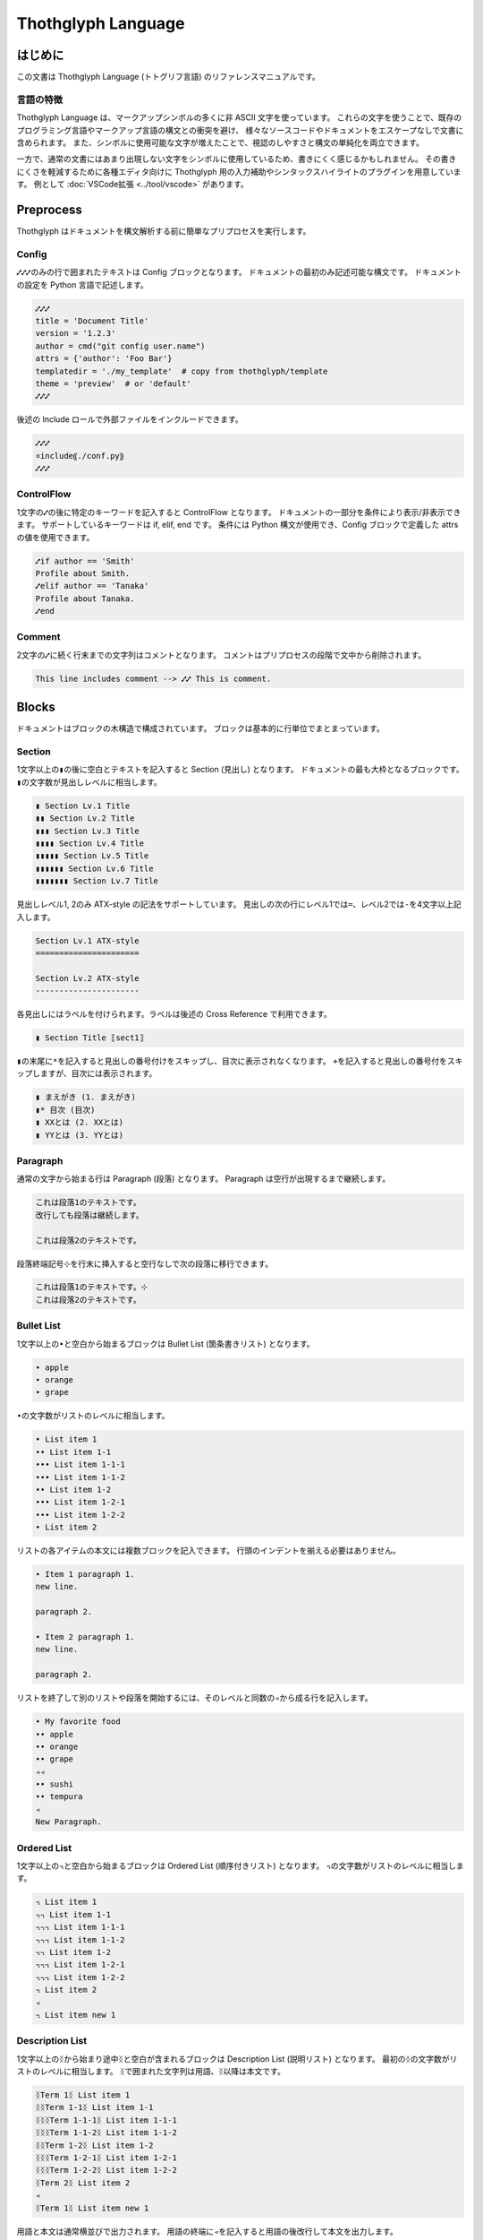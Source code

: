 ===================
Thothglyph Language
===================

はじめに
========

この文書は Thothglyph Language (トトグリフ言語) のリファレンスマニュアルです。

言語の特徴
----------

Thothglyph Language は、マークアップシンボルの多くに非 ASCII 文字を使っています。
これらの文字を使うことで、既存のプログラミング言語やマークアップ言語の構文との衝突を避け、
様々なソースコードやドキュメントをエスケープなしで文書に含められます。
また、シンボルに使用可能な文字が増えたことで、視認のしやすさと構文の単純化を両立できます。

一方で、通常の文書にはあまり出現しない文字をシンボルに使用しているため、書きにくく感じるかもしれません。
その書きにくさを軽減するために各種エディタ向けに Thothglyph 用の入力補助やシンタックスハイライトのプラグインを用意しています。
例として :doc:`VSCode拡張 <../tool/vscode>` があります。

Preprocess
==========

Thothglyph はドキュメントを構文解析する前に簡単なプリプロセスを実行します。

Config
------

``⑇⑇⑇``\ のみの行で囲まれたテキストは Config ブロックとなります。
ドキュメントの最初のみ記述可能な構文です。
ドキュメントの設定を Python 言語で記述します。

.. code-block:: none

    ⑇⑇⑇
    title = 'Document Title'
    version = '1.2.3'
    author = cmd("git config user.name")
    attrs = {'author': 'Foo Bar'}
    templatedir = './my_template'  # copy from thothglyph/template
    theme = 'preview'  # or 'default'
    ⑇⑇⑇

後述の Include ロールで外部ファイルをインクルードできます。

.. code-block:: none

    ⑇⑇⑇
    ¤include⸨./conf.py⸩
    ⑇⑇⑇

ControlFlow
-----------

1文字の\ ``⑇``\ の後に特定のキーワードを記入すると ControlFlow となります。
ドキュメントの一部分を条件により表示/非表示できます。
サポートしているキーワードは if, elif, end です。
条件には Python 構文が使用でき、Config ブロックで定義した attrs の値を使用できます。

.. code-block:: none

    ⑇if author == 'Smith'
    Profile about Smith.
    ⑇elif author == 'Tanaka'
    Profile about Tanaka.
    ⑇end

Comment
-------

2文字の\ ``⑇``\ に続く行末までの文字列はコメントとなります。
コメントはプリプロセスの段階で文中から削除されます。

.. code-block:: none

    This line includes comment --> ⑇⑇ This is comment.

Blocks
======

ドキュメントはブロックの木構造で構成されています。
ブロックは基本的に行単位でまとまっています。

Section
-------

1文字以上の\ ``▮``\ の後に空白とテキストを記入すると Section (見出し) となります。
ドキュメントの最も大枠となるブロックです。
``▮``\ の文字数が見出しレベルに相当します。

.. code-block:: none

    ▮ Section Lv.1 Title
    ▮▮ Section Lv.2 Title
    ▮▮▮ Section Lv.3 Title
    ▮▮▮▮ Section Lv.4 Title
    ▮▮▮▮▮ Section Lv.5 Title
    ▮▮▮▮▮▮ Section Lv.6 Title
    ▮▮▮▮▮▮▮ Section Lv.7 Title

見出しレベル1, 2のみ ATX-style の記法をサポートしています。
見出しの次の行にレベル1では\ ``=``\ 、レベル2では\ ``-``\ を4文字以上記入します。

.. code-block:: none

    Section Lv.1 ATX-style
    ======================

    Section Lv.2 ATX-style
    ----------------------

各見出しにはラベルを付けられます。ラベルは後述の Cross Reference で利用できます。

.. code-block:: none

    ▮ Section Title ⟦sect1⟧

``▮``\ の末尾に\ ``*``\ を記入すると見出しの番号付けをスキップし、目次に表示されなくなります。
\ ``+``\ を記入すると見出しの番号付をスキップしますが、目次には表示されます。

.. code-block:: none

    ▮ まえがき (1. まえがき)
    ▮* 目次 (目次)
    ▮ XXとは (2. XXとは)
    ▮ YYとは (3. YYとは)

Paragraph
---------

通常の文字から始まる行は Paragraph (段落) となります。
Paragraph は空行が出現するまで継続します。

.. code-block:: none

    これは段落1のテキストです。
    改行しても段落は継続します。

    これは段落2のテキストです。

段落終端記号\ ``⊹``\ を行末に挿入すると空行なしで次の段落に移行できます。

.. code-block:: none

    これは段落1のテキストです。⊹
    これは段落2のテキストです。

Bullet List
-----------

1文字以上の\ ``•``\ と空白から始まるブロックは Bullet List (箇条書きリスト) となります。

.. code-block:: none

    • apple
    • orange
    • grape

``•``\ の文字数がリストのレベルに相当します。

.. code-block:: none

    • List item 1
    •• List item 1-1
    ••• List item 1-1-1
    ••• List item 1-1-2
    •• List item 1-2
    ••• List item 1-2-1
    ••• List item 1-2-2
    • List item 2

リストの各アイテムの本文には複数ブロックを記入できます。
行頭のインデントを揃える必要はありません。

.. code-block:: none

    • Item 1 paragraph 1.
    new line.

    paragraph 2.

    • Item 2 paragraph 1.
    new line.

    paragraph 2.

リストを終了して別のリストや段落を開始するには、そのレベルと同数の\ ``◃``\ から成る行を記入します。

.. code-block:: none

    • My favorite food
    •• apple
    •• orange
    •• grape
    ◃◃
    •• sushi
    •• tempura
    ◃
    New Paragraph.

Ordered List
------------

1文字以上の\ ``꓾``\ と空白から始まるブロックは Ordered List (順序付きリスト) となります。
``꓾``\ の文字数がリストのレベルに相当します。

.. code-block:: none

    ꓾ List item 1
    ꓾꓾ List item 1-1
    ꓾꓾꓾ List item 1-1-1
    ꓾꓾꓾ List item 1-1-2
    ꓾꓾ List item 1-2
    ꓾꓾꓾ List item 1-2-1
    ꓾꓾꓾ List item 1-2-2
    ꓾ List item 2
    ◃
    ꓾ List item new 1

Description List
----------------

1文字以上の\ ``ᛝ``\ から始まり途中\ ``ᛝ``\ と空白が含まれるブロックは Description List (説明リスト) となります。
最初の\ ``ᛝ``\ の文字数がリストのレベルに相当します。
``ᛝ``\ で囲まれた文字列は用語、\ ``ᛝ``\ 以降は本文です。

.. code-block:: none

    ᛝTerm 1ᛝ List item 1
    ᛝᛝTerm 1-1ᛝ List item 1-1
    ᛝᛝᛝTerm 1-1-1ᛝ List item 1-1-1
    ᛝᛝᛝTerm 1-1-2ᛝ List item 1-1-2
    ᛝᛝTerm 1-2ᛝ List item 1-2
    ᛝᛝᛝTerm 1-2-1ᛝ List item 1-2-1
    ᛝᛝᛝTerm 1-2-2ᛝ List item 1-2-2
    ᛝTerm 2ᛝ List item 2
    ◃
    ᛝTerm 1ᛝ List item new 1

用語と本文は通常横並びで出力されます。
用語の終端に\ ``◃``\ を記入すると用語の後改行して本文を出力します。

.. code-block:: none

    ᛝTerm 1◃ᛝ List item 1
    ᛝTerm 2◃ᛝ List item 2

Check List
----------

1文字以上の\ ``•``\ と\ ``[ ]``\ と空白から始まるブロックは Check List (チェックリスト) となります。
``•``\ の文字数がリストのレベルに相当します。
チェックボックスの状態は\ ``[ ]``\ , \ ``[x]``\ , \ ``[-]``\ の3つを選択できます。

.. code-block:: none

    •[ ] List item 1
    ••[-] List item 1-1
    •••[x] List item 1-1-1
    •••[ ] List item 1-1-2
    ••[x] List item 1-2
    •••[x] List item 1-2-1
    •••[x] List item 1-2-2
    •[ ] List item 2
    ◃
    •[x] List item new 1

複合リスト
----------

これまで説明したリストは別種のリストを入れ子にできます。
ただしリストのレベルは種類に関係なく設定する必要があります。

.. code-block:: none

    • List item 1
    ꓾꓾ List item 1-1
    ᛝᛝᛝAᛝ List item 1-1-1
    ᛝᛝᛝBᛝ List item 1-1-2
    ꓾꓾ List item 1-2
    •••[x] List item 1-2-1
    •••[ ] List item 1-2-2
    • List item 2

Scoped Blocks
-------------

ブロックのスコープ (開始位置と終了位置) を\ ``⦃``\ と\ ``⦄``\ で指定できます。
このブロックは Scoped Blocks となります。

1行で複数段落を記述したり、リストのレベルを気にすることなく入れ子にできます。

.. code-block:: none

    ⦃Paragraph 1.⦄⦃Paragraph 2.⦄

    • ⦃List item 1
      ꓾ ⦃List item 1-1
        ᛝAᛝ List item 1-1-1
        ᛝBᛝ List item 1-1-2
        ⦄
      ꓾ ⦃List item 1-2
        •[x] List item 1-2-1
        •[ ] List item 1-2-2
        ⦄
      ⦄
    • List item 2

Footnote List
-------------

1文字だけの\ ``•``\ と\ ``[^ID]``\ と空白から始まるブロックは Footnote List (脚注リスト) となります。
リストは入れ子にできません。
文中の脚注の書き方は :ref:`footnote` 参照。

.. code-block:: none

    •[^1] This is footnote.
    •[^2] This is footnote too.

Reference List
--------------

1文字だけの\ ``•``\ と\ ``[#ID]``\ と空白から始まるブロックは Reference List (参照リスト) となります。
リストは入れ子にできません。
文中の参照の書き方は :ref:`reference` 参照。

.. code-block:: none

    •[#1] The Awesome Document, 1990, Anonymous.
    •[#2] The theory of theory, 2000-01-01, Anonymous.

Basic Table
-----------

``|``\ で囲まれた行が連続するブロックは Basic Table となります。
基本的な構文は既存の軽量マークアップ言語のものと似ています。

.. code-block:: none

    | data11 | data12 | data13 |
    | data21 | data22 | data23 |

``:-:``\ で構成された行はヘッダ部とデータ部を分割し、セル内のテキストアライメントを設定します。
ヘッダ部がない場合はテキストアライメントのみ設定します。
``+-``\ は左アライメントかつセル幅をページ幅に合うよう調節します。(latex, pdfのみ)

.. code-block:: none

    | head11 | head12 | head13 | head14 |
    | head21 | head22 | head23 | head24 |
    |:-------|:------:|-------:|+-------|
    | data11 | data12 | data13 | data14 |
    | data21 | data22 | data23 | data24 |
    | a | b | c | d |

セルの内容を\ ``⏴``\ もしくは\ ``⏶``\ で開始することで、セルを結合できます。

.. code-block:: none

    | head11 | head12 | ⏴      | ⏴      |
    |--------|--------|--------|--------|
    | data11 | data12 | data13 | data14 |
    | data21 | data22 | ⏴      | data24 |
    | data31 | ⏶      | ⏴      | ⏶      |
    | data41 | data42 | ⏴      | data44 |
    | data51 | data52 | data53 |⏴data54 |
    | data61 |⏶data62 |⏶data63 |⏴data64 |

List Table
----------

``|===``\ という行から始まり\ ``===|``\ という行で終わるブロックは List Table となります。
List Table 内はレベル2以上の Bullet List で構成されます。
レベル1の文は無視され、レベル2のリストアイテムが各セルの内容になります。
レベル3のリストは表内のレベル1のリストに置き換わります。

.. code-block:: none

    |===
    • •• data11
      •• data12
         ••• item1
         ••• item2
         ••• item3
      •• data13
    • •• data21
      •• data22
      •• data23
    ===|

※見やすくするためにインデントしていますが、インデントは必須ではありません。

``◃``\ でリストを分割すると、第1リストがヘッダ、第2リストがデータになります。

.. code-block:: none

    |===
    • •• head1
      •• head2
      •• head3
    ◃
    • •• data11
      •• data12
      •• data13
    • •• data23
      •• data22
      •• data23
    ===|

Basic Tableと 同様にセルの内容を\ ``⏴``\ もしくは\ ``⏶``\ で開始することで、セルを結合できます。

.. code-block:: none

    |===
    • •• head1
      •• head2
      •• ⏴
    ◃
    • •• data11
      •• data12
      •• data13
    • •• data23
      •• ⏶data22
      •• data23
    ===|

開始行の\ ``|===``\ に続き\ ``⟦⟧``\ でオプションを記述できます。

.. code-block:: none

    |===⟦align="lcr"⟧
    • •• data11
      •• data12
      •• data13
    • •• A
      •• B
      •• C
    ===|

Figure
------

後述の Role という記法で図や表にキャプションを付けられます。
実際にキャプションが表示される位置は出力形式やテンプレートに依存します。

.. code-block:: none

    ¤figure⸨caption⸩
    ¤image⸨./tglyph_64.png⸩

.. code-block:: none

    ¤figure⸨caption⸩
    | head11 | head12 | head13 |
    | head21 | head22 | head23 |
    |--------|--------|--------|
    | data11 | data12 | data13 |
    | data21 | data22 | data23 |
    | data31 | data32 | data33 |

.. code-block:: none

    ¤figure⸨caption⸩
    [Not Image.]

Quote Block
-----------

``>``\ と空白で始まる行が連続したブロックは Quote Block (引用ブロック) となります。

.. code-block:: none

    > Quote text text text.
    > new line text.
    > > Nested quote text.
    > return first quote.

    > New quote text.

Code Block
----------

``⸌⸌⸌``\ という行で囲まれたブロックは Code Block となります。
始めの\ ``⸌⸌⸌``\ に続き言語名を記入することでシンタックスハイライトのヒントを与えます。

.. code-block:: none

    ⸌⸌⸌c
    #include <stdio.h>
    # include <stdlib.h>
    int main()
    {
    printf("Hello World!!\n");
    exit(0);
    }
    ⸌⸌⸌

後述の Include ロールで外部ファイルをインクルードできます。

.. code-block:: none

    ⸌⸌⸌c
    ¤include⸨./example.c⸩
    ⸌⸌⸌

Custom Block
------------

``¤¤¤``\ という行で囲まれたブロックは Custom Block となります。
始めの\ ``¤¤¤``\ に続き拡張名を記入することで様々な拡張機能を実行します。
拡張名には ``math``, ``graphviz`` , ``blockdiag`` , ``wavedrom`` を使用できます。

.. code-block:: none

    ¤¤¤graphviz
    digraph graph_name {
    alpha;
    beta;
    alpha -> beta;
    }
    ¤¤¤

後述の Include ロールで外部ファイルをインクルードできます。

.. code-block:: none

    ¤¤¤graphviz
    ¤include⸨./graph1.dot⸩
    ¤¤¤

Horizontal Line
---------------

4文字以上の\ ``=``\ もしくは\ ``-``\ で始まる1行は Horizontal Line (水平線) となります。

.. code-block:: none

    paragraph

    ====

    paragraph

Inline markup
=============

ブロック内のいくつかのテキストにはインラインマークアップを適用できます。

Decoration
----------

特定のシンボルでテキストを囲むことで、テキストを装飾できます。

.. code-block:: none

    装飾の種類は⁒強調⁒、⋄重要⋄、‗挿入‗、¬削除¬があります。
    ⋄⁒強調かつ重要⁒⋄のように入れ子にできます。
    また⌃上付き文字⌃や⌄下付き文字⌄にもできます。
    更に⫶変数⫶や⸌コード⸌も記入できます。

Linebreak
---------

段落内の改行は多くの出力形式で無視されますが、\ ``↲``\ を挿入すると改行を表す特殊文字に変換されます。
例えば HTML 出力の場合 `<br \>` となります。

.. code-block:: none

    First line text.↲
    Second line text.

Role
----

``¤ロール名⟦オプション⟧⸨本文⸩``\ という構文は Role となります。
``⟦オプション⟧``\ は省略可能です。

Image Role
----------

画像を挿入します。

.. code-block:: none

    Thothglyph のアイコンはこちら: ¤image⸨./tglyph_64.png⸩

オプションで画像の幅を設定できます。縦横比は固定です。

.. code-block:: none

    ピクセル数で指定: ¤image⟦w="150px"⟧⸨./tglyph_64.png⸩

    ページ幅の割合で指定: ¤image⟦w="20%"⟧⸨./tglyph_64.png⸩

Include Role
------------

外部のtglyphファイルを解釈して挿入します。
ファイルのパスは最初の入力ファイルを基点とした相対パスで指定します。

.. code-block:: none

    ¤include⸨./sub1.tglyph⸩

Keyboard / Button / Menu Role
-----------------------------

テキストの装飾の一種です。

.. code-block:: none

    Type ¤kbd⸨Ctrl A⸩ right now.

    Click ¤btn⸨OK⸩ or ¤btn⸨Cancel⸩.

    Select ¤menu⸨File > Quit⸩ to exit application.

Hyper Link
----------

``⟦テキスト⟧⸨URL⸩``\ という構文は Hyper Link となります。
``⟦テキスト⟧``\ は省略可能です。
Role に似ていますが別の構文です。

.. code-block:: none

    Search ⸨https://www.yahoo.com/⸩ !

    For more information, check ⟦here⟧⸨https://www.google.com/⸩ !

Cross Reference
---------------

Hyper Link と同じ構文でURLの代わりに文書中のラベル名を指定すると Cross Reference となります。
テキストを指定しない場合、ラベルの参照先から取得します。

.. code-block:: none

    First section: ⸨sect1⸩!

    ⟦Here⟧⸨sect1⸩ is the same!

.. _footnote:

Footnote
--------

文中に\ ``[^ID]``\ と記入すると Footnote となります。
別の場所で Footnote List ブロックに脚注の内容を記入します。
ID には数字も指定可能です。ただし本文中に出現した順に番号が割り振られるため数値に意味はありません。
ID は見出しレベル1以下で一意のものにする必要があります。
見出しレベル1が異なる Footnote List は参照できません。

.. code-block:: none

    The important text. [^1] And the important text too. [^2]

    •[^1] This is footnote.
    •[^2] This is footnote too.

.. _reference:

Refenrence
----------

文中に\ ``[#ID]``\ と記入すると Reference となります。
別の場所で Reference List ブロックに参考文献の内容を記入します。
Reference List のリストには本文中で引用されていないものも含められます。
ID には数字も指定可能です。ただし Reference List のリスト順に番号が割り振られるため数値に意味はありません。

.. code-block:: none

    The important text. [#1] And the important text too. [#2]

    •[#1] The Awesome Document, 1990, Anonymous.
    •[#2] The theory of theory, 2000-01-01, Anonymous.
    •[#3] Unreferenced bibliograpy I, 2XXX-XX-XX, Anonymous.
    •[#4] Unreferenced bibliograpy II, 2XXX-XX-XX, Anonymous.

Replace
-------

``⁅``\ と\ ``⁆``\ で囲まれた文字列は Config で attrs として定義した辞書をもとに置換できます。

.. code-block:: none

    Hello, I am ⁅author⁆.
